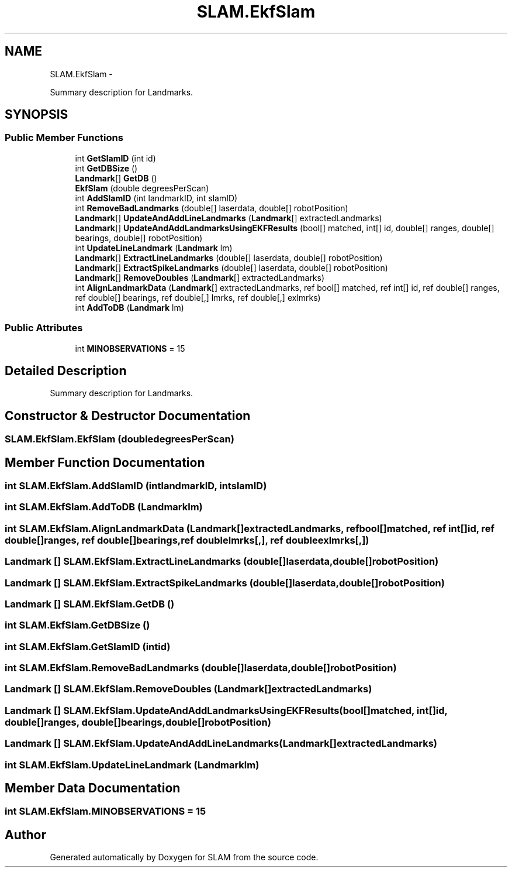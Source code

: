 .TH "SLAM.EkfSlam" 3 "Thu Apr 24 2014" "SLAM" \" -*- nroff -*-
.ad l
.nh
.SH NAME
SLAM.EkfSlam \- 
.PP
Summary description for Landmarks\&.  

.SH SYNOPSIS
.br
.PP
.SS "Public Member Functions"

.in +1c
.ti -1c
.RI "int \fBGetSlamID\fP (int id)"
.br
.ti -1c
.RI "int \fBGetDBSize\fP ()"
.br
.ti -1c
.RI "\fBLandmark\fP[] \fBGetDB\fP ()"
.br
.ti -1c
.RI "\fBEkfSlam\fP (double degreesPerScan)"
.br
.ti -1c
.RI "int \fBAddSlamID\fP (int landmarkID, int slamID)"
.br
.ti -1c
.RI "int \fBRemoveBadLandmarks\fP (double[] laserdata, double[] robotPosition)"
.br
.ti -1c
.RI "\fBLandmark\fP[] \fBUpdateAndAddLineLandmarks\fP (\fBLandmark\fP[] extractedLandmarks)"
.br
.ti -1c
.RI "\fBLandmark\fP[] \fBUpdateAndAddLandmarksUsingEKFResults\fP (bool[] matched, int[] id, double[] ranges, double[] bearings, double[] robotPosition)"
.br
.ti -1c
.RI "int \fBUpdateLineLandmark\fP (\fBLandmark\fP lm)"
.br
.ti -1c
.RI "\fBLandmark\fP[] \fBExtractLineLandmarks\fP (double[] laserdata, double[] robotPosition)"
.br
.ti -1c
.RI "\fBLandmark\fP[] \fBExtractSpikeLandmarks\fP (double[] laserdata, double[] robotPosition)"
.br
.ti -1c
.RI "\fBLandmark\fP[] \fBRemoveDoubles\fP (\fBLandmark\fP[] extractedLandmarks)"
.br
.ti -1c
.RI "int \fBAlignLandmarkData\fP (\fBLandmark\fP[] extractedLandmarks, ref bool[] matched, ref int[] id, ref double[] ranges, ref double[] bearings, ref double[,] lmrks, ref double[,] exlmrks)"
.br
.ti -1c
.RI "int \fBAddToDB\fP (\fBLandmark\fP lm)"
.br
.in -1c
.SS "Public Attributes"

.in +1c
.ti -1c
.RI "int \fBMINOBSERVATIONS\fP = 15"
.br
.in -1c
.SH "Detailed Description"
.PP 
Summary description for Landmarks\&. 


.SH "Constructor & Destructor Documentation"
.PP 
.SS "SLAM\&.EkfSlam\&.EkfSlam (doubledegreesPerScan)"

.SH "Member Function Documentation"
.PP 
.SS "int SLAM\&.EkfSlam\&.AddSlamID (intlandmarkID, intslamID)"

.SS "int SLAM\&.EkfSlam\&.AddToDB (\fBLandmark\fPlm)"

.SS "int SLAM\&.EkfSlam\&.AlignLandmarkData (\fBLandmark\fP[]extractedLandmarks, ref bool[]matched, ref int[]id, ref double[]ranges, ref double[]bearings, ref doublelmrks[,], ref doubleexlmrks[,])"

.SS "\fBLandmark\fP [] SLAM\&.EkfSlam\&.ExtractLineLandmarks (double[]laserdata, double[]robotPosition)"

.SS "\fBLandmark\fP [] SLAM\&.EkfSlam\&.ExtractSpikeLandmarks (double[]laserdata, double[]robotPosition)"

.SS "\fBLandmark\fP [] SLAM\&.EkfSlam\&.GetDB ()"

.SS "int SLAM\&.EkfSlam\&.GetDBSize ()"

.SS "int SLAM\&.EkfSlam\&.GetSlamID (intid)"

.SS "int SLAM\&.EkfSlam\&.RemoveBadLandmarks (double[]laserdata, double[]robotPosition)"

.SS "\fBLandmark\fP [] SLAM\&.EkfSlam\&.RemoveDoubles (\fBLandmark\fP[]extractedLandmarks)"

.SS "\fBLandmark\fP [] SLAM\&.EkfSlam\&.UpdateAndAddLandmarksUsingEKFResults (bool[]matched, int[]id, double[]ranges, double[]bearings, double[]robotPosition)"

.SS "\fBLandmark\fP [] SLAM\&.EkfSlam\&.UpdateAndAddLineLandmarks (\fBLandmark\fP[]extractedLandmarks)"

.SS "int SLAM\&.EkfSlam\&.UpdateLineLandmark (\fBLandmark\fPlm)"

.SH "Member Data Documentation"
.PP 
.SS "int SLAM\&.EkfSlam\&.MINOBSERVATIONS = 15"


.SH "Author"
.PP 
Generated automatically by Doxygen for SLAM from the source code\&.

